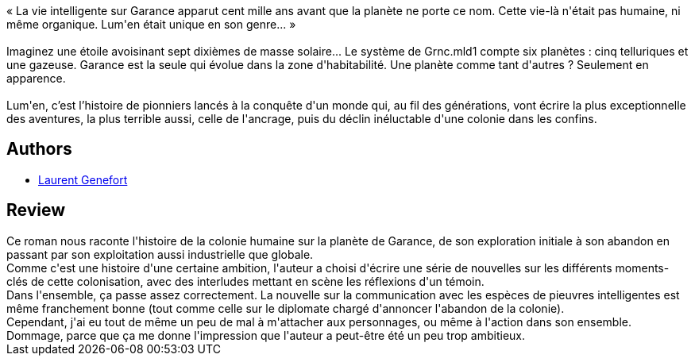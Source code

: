 :jbake-type: post
:jbake-status: published
:jbake-title: Lum'en
:jbake-tags:  extra-terrestres, histoire, planet-opera, écologie,_année_2017,_mois_avr.,_note_3,rayon-imaginaire,read
:jbake-date: 2017-04-19
:jbake-depth: ../../
:jbake-uri: goodreads/books/9782253132950.adoc
:jbake-bigImage: https://i.gr-assets.com/images/S/compressed.photo.goodreads.com/books/1488205643l/33178743._SX98_.jpg
:jbake-smallImage: https://i.gr-assets.com/images/S/compressed.photo.goodreads.com/books/1488205643l/33178743._SY75_.jpg
:jbake-source: https://www.goodreads.com/book/show/33178743
:jbake-style: goodreads goodreads-book

++++
<div class="book-description">
« La vie intelligente sur Garance apparut cent mille ans avant que la planète ne porte ce nom. Cette vie-là n'était pas humaine, ni même organique. Lum'en était unique en son genre... »<br /> <br />Imaginez une étoile avoisinant sept dixièmes de masse solaire... Le système de Grnc.mld1 compte six planètes : cinq telluriques et une gazeuse. Garance est la seule qui évolue dans la zone d'habitabilité. Une planète comme tant d'autres ? Seulement en apparence.<br /><br />Lum'en, c’est l’histoire de pionniers lancés à la conquête d'un monde qui, au fil des générations, vont écrire la plus exceptionnelle des aventures, la plus terrible aussi, celle de l'ancrage, puis du déclin inéluctable d'une colonie dans les confins.
</div>
++++


## Authors
* link:../authors/857413.html[Laurent Genefort]



## Review

++++
Ce roman nous raconte l'histoire de la colonie humaine sur la planète de Garance, de son exploration initiale à son abandon en passant par son exploitation aussi industrielle que globale.<br/>Comme c'est une histoire d'une certaine ambition, l'auteur a choisi d'écrire une série de nouvelles sur les différents moments-clés de cette colonisation, avec des interludes mettant en scène les réflexions d'un témoin.<br/>Dans l'ensemble, ça passe assez correctement. La nouvelle sur la communication avec les espèces de pieuvres intelligentes est même franchement bonne (tout comme celle sur le diplomate chargé d'annoncer l'abandon de la colonie).<br/>Cependant, j'ai eu tout de même un peu de mal à m'attacher aux personnages, ou même à l'action dans son ensemble. Dommage, parce que ça me donne l'impression que l'auteur a peut-être été un peu trop ambitieux.
++++